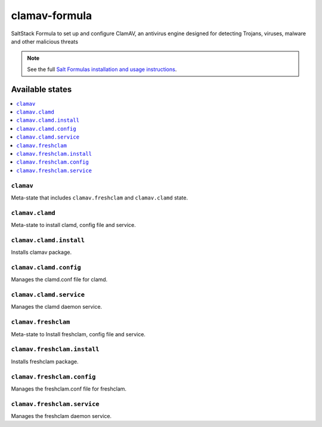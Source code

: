 ================
clamav-formula
================

SaltStack Formula to set up and configure ClamAV, an antivirus engine designed
for detecting Trojans, viruses, malware and other malicious threats

.. note::

    See the full `Salt Formulas installation and usage instructions
    <http://docs.saltstack.com/en/latest/topics/development/conventions/formulas.html>`_.

.. image:: https://travis-ci.org/aboe76/clamav-formula.svg?branch=master


Available states
================

.. contents::
    :local:

``clamav``
----------

Meta-state that includes ``clamav.freshclam`` and ``clamav.clamd`` state.


``clamav.clamd``
----------------

Meta-state to install clamd, config file and service.

``clamav.clamd.install``
------------------------

Installs clamav package.

``clamav.clamd.config``
-----------------------

Manages the clamd.conf file for clamd.

``clamav.clamd.service``
------------------------

Manages the clamd daemon service.

``clamav.freshclam``
--------------------

Meta-state to Install freshclam, config file and service.

``clamav.freshclam.install``
----------------------------

Installs freshclam package.

``clamav.freshclam.config``
---------------------------

Manages the freshclam.conf file for freshclam.

``clamav.freshclam.service``
----------------------------

Manages the freshclam daemon service.

